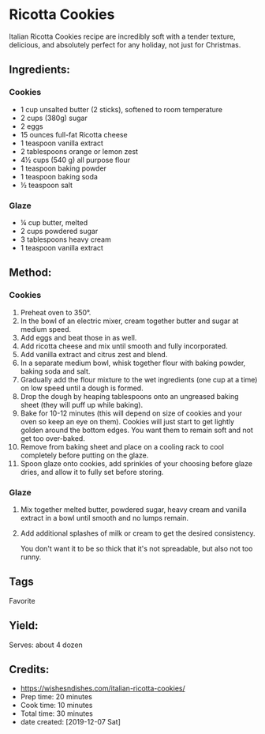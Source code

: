 #+STARTUP: showeverything
* Ricotta Cookies
Italian Ricotta Cookies recipe are incredibly soft with a tender texture, delicious, and absolutely perfect for any holiday, not just for Christmas.
** Ingredients:
*** Cookies
- 1 cup unsalted butter (2 sticks), softened to room temperature
- 2 cups (380g) sugar
- 2 eggs
- 15 ounces full-fat Ricotta cheese
- 1 teaspoon vanilla extract
- 2 tablespoons orange or lemon zest
- 4½ cups (540 g) all purpose flour
- 1 teaspoon baking powder
- 1 teaspoon baking soda
- ½ teaspoon salt
*** Glaze
- ¼ cup butter, melted
- 2 cups powdered sugar
- 3 tablespoons heavy cream
- 1 teaspoon vanilla extract
** Method:
*** Cookies
1. Preheat oven to 350°.
2. In the bowl of an electric mixer, cream together butter and sugar at medium speed.
3. Add eggs and beat those in as well.
4. Add ricotta cheese and mix until smooth and fully incorporated.
5. Add vanilla extract and citrus zest and blend.
6. In a separate medium bowl, whisk together flour with baking powder, baking soda and salt.
7. Gradually add the flour mixture to the wet ingredients (one cup at a time) on low speed until a dough is formed.
8. Drop the dough by heaping tablespoons onto an ungreased baking sheet (they will puff up while baking).
9. Bake for 10-12 minutes (this will depend on size of cookies and your oven so keep an eye on them). Cookies will just start to get lightly golden around the bottom edges. You want them to remain soft and not get too over-baked.
10. Remove from baking sheet and place on a cooling rack to cool completely before putting on the glaze.
11. Spoon glaze onto cookies, add sprinkles of your choosing before glaze dries, and allow it to fully set before storing.
*** Glaze
1. Mix together melted butter, powdered sugar, heavy cream and vanilla extract in a bowl until smooth and no lumps remain.
2. Add additional splashes of milk or cream to get the desired consistency.
   #+begin_note
   You don't want it to be so thick that it's not spreadable, but also not too runny.
   #+end_note
** Tags
Favorite
** Yield:
Serves: about 4 dozen
** Credits:
- https://wishesndishes.com/italian-ricotta-cookies/
- Prep time:  20 minutes
- Cook time:  10 minutes
- Total time: 30 minutes
- date created: [2019-12-07 Sat]
